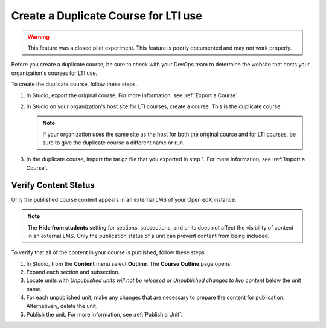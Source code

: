 .. _Create a Duplicate Course for LTI use:

Create a Duplicate Course for LTI use
######################################

.. tags:: educator, how-to

.. warning:: This feature was a closed pilot experiment. This feature is poorly documented and may not work properly.

Before you create a duplicate course, be sure to check with your DevOps team
to determine the website that hosts your organization's courses for LTI use.

To create the duplicate course, follow these steps.

#. In Studio, export the original course. For more information, see
   :ref:`Export a Course`.

#. In Studio on your organization's host site for LTI courses, create a course.
   This is the duplicate course.

   .. note:: If your organization uses the same site as the host for both the
    original course and for LTI courses, be sure to give the duplicate course a
    different name or run.

#. In the duplicate course, import the tar.gz file that you exported in step 1.
   For more information, see :ref:`Import a Course`.

.. future: add re-run as an option for sites that host courses for LTI on the same instance (edit from Mark, Phil says re-run should work). - Alison 1 Sep 2015


Verify Content Status
*******************************

Only the published course content appears in an external LMS of your Open edX instance.

.. note:: The **Hide from students** setting for sections, subsections,
 and units does not affect the visibility of content in an external LMS. Only
 the publication status of a unit can prevent content from being included.

To verify that all of the content in your course is published, follow these
steps.

#. In Studio, from the **Content** menu select **Outline**. The **Course
   Outline** page opens.

#. Expand each section and subsection.

#. Locate units with *Unpublished units will not be released* or *Unpublished
   changes to live content* below the unit name.

#. For each unpublished unit, make any changes that are necessary to prepare
   the content for publication. Alternatively, delete the unit.

#. Publish the unit. For more information, see :ref:`Publish a Unit`.

.. seealso::
 :class: dropdown

 :ref:`Using Open edX as an LTI Tool Provider` (concept)

 :ref:`Determine Content Addresses when using Open edX as an LTI Provider<Determine Content Addresses>` (how-to)

 :ref:`Planning for Content Reuse (LTI)<Planning for Content Reuse>` (reference)

 :ref:`Open edX as an LTI Provider to Canvas` (how-to)

 :ref:`Open edX as an LTI Provider to Blackboard` (how-to)
